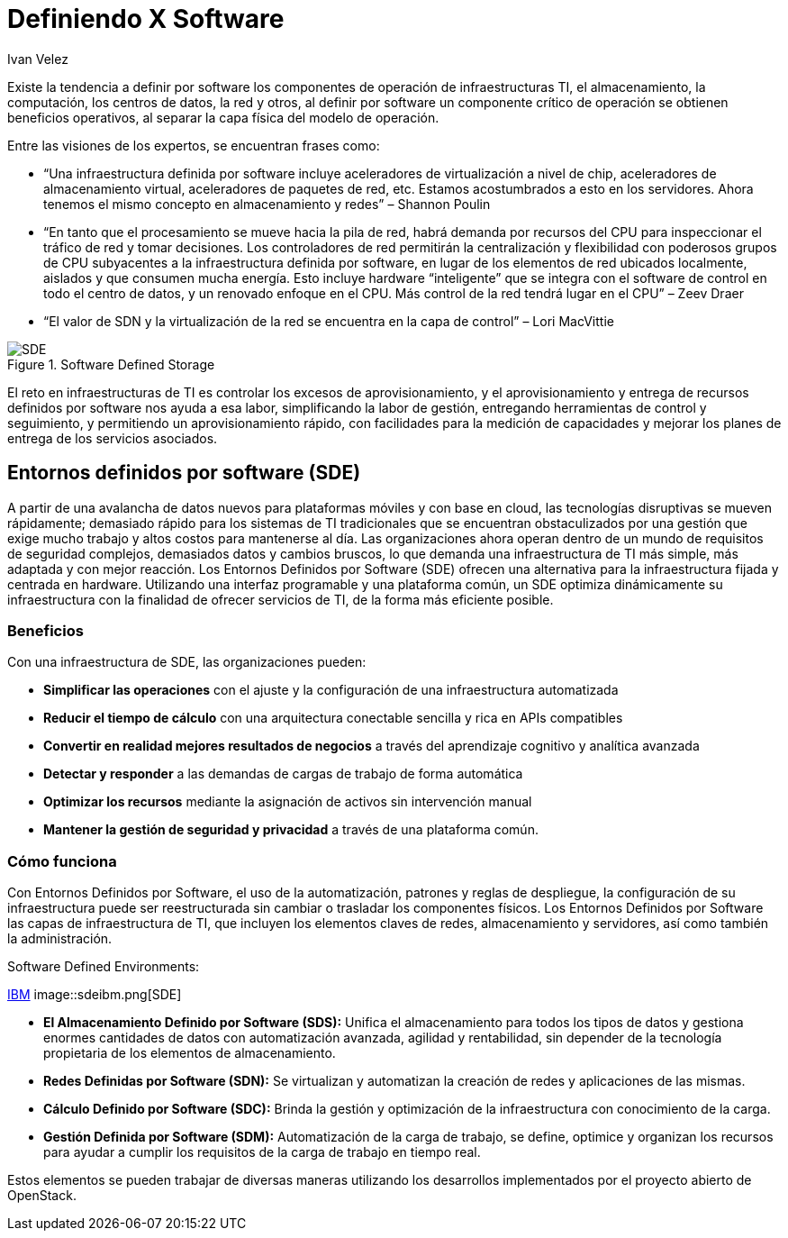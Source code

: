 :slug: definiendo-software/
:date: 2017-03-07
:category: opiniones
:tags: sde, sdlc, software, definir
:image: definiendo-software.png
:alt: Programandor trabajando en 3 monitores las etapas de diseño de software
:description: Definir por software componentes de operación resulta muy ventajoso. Para ello se puede utilizar un Entorno Definido por Software (SDE). Los SDE ofrecen una alternativa para la infraestructura centrada en hardware utilizando una interfaz programable y una plataforma común.
:keywords: Seguridad, SDE, SDLC, Software, Definir, Componentes.
:author: Ivan Velez
:writer: ivanv
:name: Ivan Velez
:about1: Ingeniero de sistemas con mas de 25 años de experiencia, en estrategia, diseño y operación de TI.
:about2: Linkedin

= Definiendo X Software

Existe la tendencia a definir por software los componentes de operación de
infraestructuras TI, el almacenamiento, la computación, los centros de datos,
la red y otros, al definir por software un componente crítico de operación se
obtienen beneficios operativos, al separar la capa física del modelo de operación.

Entre las visiones de los expertos, se encuentran frases como:

* “Una infraestructura definida por software incluye aceleradores de virtualización
a nivel de chip, aceleradores de almacenamiento virtual, aceleradores de paquetes
de red, etc. Estamos acostumbrados a esto en los servidores. Ahora tenemos el
mismo concepto en almacenamiento y redes”  – Shannon Poulin
* “En tanto que el procesamiento se mueve hacia la pila de red, habrá demanda por
recursos del CPU para inspeccionar el tráfico de red y tomar decisiones. Los
controladores de red permitirán la centralización y flexibilidad con poderosos
grupos de CPU subyacentes a la infraestructura definida por software, en lugar
de los elementos de red ubicados localmente, aislados y que consumen mucha energía.
Esto incluye hardware “inteligente” que se integra con el software de control en
todo el centro de datos, y un renovado enfoque en el CPU. Más control de la red
tendrá lugar en el CPU” – Zeev Draer
* “El valor de SDN y la virtualización de la red se encuentra en la capa de control” – Lori MacVittie

.Software Defined Storage
image::definiendo-software.png[SDE]

El reto en infraestructuras de TI es controlar los excesos de aprovisionamiento,
y el aprovisionamiento y entrega de recursos definidos por software nos ayuda
a esa labor, simplificando la labor de gestión, entregando herramientas de
control y seguimiento, y permitiendo un aprovisionamiento rápido, con facilidades
para la medición de capacidades y mejorar los planes de entrega de los servicios
asociados.

== Entornos definidos por software (SDE)

A partir de una avalancha de datos nuevos para plataformas móviles y con base
en cloud, las tecnologías disruptivas se mueven rápidamente; demasiado rápido
para los sistemas de TI tradicionales que se encuentran obstaculizados por una
gestión que exige mucho trabajo y altos costos para mantenerse al día. Las
organizaciones ahora operan dentro de un mundo de requisitos de seguridad
complejos, demasiados datos y cambios bruscos, lo que demanda una infraestructura
de TI más simple, más adaptada y con mejor reacción.
Los Entornos Definidos por Software (SDE) ofrecen una alternativa para la
infraestructura fijada y centrada en hardware. Utilizando una interfaz programable
y una plataforma común, un SDE optimiza dinámicamente su infraestructura con la
finalidad de ofrecer servicios de TI, de la forma más eficiente posible.

=== Beneficios

Con una infraestructura de SDE, las organizaciones pueden:

* *Simplificar las operaciones* con el ajuste y la configuración de una infraestructura
automatizada
* *Reducir el tiempo de cálculo* con una arquitectura conectable sencilla y rica en APIs
compatibles
* *Convertir en realidad mejores resultados de negocios* a través del aprendizaje cognitivo
y analítica avanzada
* *Detectar y responder* a las demandas de cargas de trabajo de forma automática
* *Optimizar los recursos* mediante la asignación de activos sin intervención manual
* *Mantener la gestión de seguridad y privacidad* a través de una plataforma común.

=== Cómo funciona

Con Entornos Definidos por Software, el uso de la automatización, patrones y
reglas de despliegue, la configuración de su infraestructura puede ser
reestructurada sin cambiar o trasladar los componentes físicos. Los Entornos
Definidos por Software las capas de infraestructura de TI, que incluyen los
elementos claves de redes, almacenamiento y servidores, así como también la
administración.

.Software Defined Environments:
link:https://www-935.ibm.com/services/nl/nl/it-services/systems/server-services/software-defined-environment/index.html[IBM]
image::sdeibm.png[SDE]

* *El Almacenamiento Definido por Software (SDS):* Unifica el almacenamiento para
todos los tipos de datos y gestiona enormes cantidades de datos con automatización
avanzada, agilidad y rentabilidad, sin depender de la tecnología propietaria de
los elementos de almacenamiento.
* *Redes Definidas por Software (SDN):* Se virtualizan y automatizan la creación de redes
y aplicaciones de las mismas.
* *Cálculo Definido por Software (SDC):* Brinda la gestión y optimización de la
infraestructura con conocimiento de la carga.
* *Gestión Definida por Software (SDM):* Automatización de la carga de trabajo, se
define, optimice y organizan los recursos para ayudar a cumplir los requisitos de
la carga de trabajo en tiempo real.

Estos elementos se pueden trabajar de diversas maneras utilizando los desarrollos
implementados por el proyecto abierto de OpenStack.
